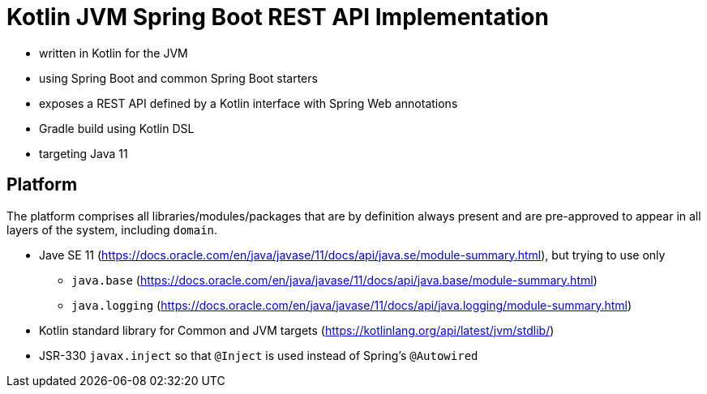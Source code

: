 = Kotlin JVM Spring Boot REST API Implementation

* written in Kotlin for the JVM
* using Spring Boot and common Spring Boot starters
* exposes a REST API defined by a Kotlin interface with Spring Web annotations
* Gradle build using Kotlin DSL
* targeting Java 11

== Platform

The platform comprises all libraries/modules/packages that are by definition always present and are pre-approved to appear in all layers of the system, including `domain`.

* Jave SE 11 (https://docs.oracle.com/en/java/javase/11/docs/api/java.se/module-summary.html), but trying to use only
** `java.base` (https://docs.oracle.com/en/java/javase/11/docs/api/java.base/module-summary.html)
** `java.logging` (https://docs.oracle.com/en/java/javase/11/docs/api/java.logging/module-summary.html)
* Kotlin standard library for Common and JVM targets (https://kotlinlang.org/api/latest/jvm/stdlib/)
* JSR-330 `javax.inject` so that `@Inject` is used instead of Spring's `@Autowired`